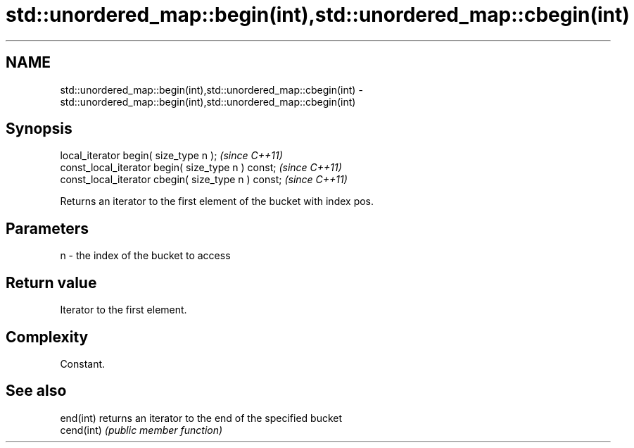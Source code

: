 .TH std::unordered_map::begin(int),std::unordered_map::cbegin(int) 3 "Nov 25 2015" "2.1 | http://cppreference.com" "C++ Standard Libary"
.SH NAME
std::unordered_map::begin(int),std::unordered_map::cbegin(int) \- std::unordered_map::begin(int),std::unordered_map::cbegin(int)

.SH Synopsis
   local_iterator begin( size_type n );               \fI(since C++11)\fP
   const_local_iterator begin( size_type n ) const;   \fI(since C++11)\fP
   const_local_iterator cbegin( size_type n ) const;  \fI(since C++11)\fP

   Returns an iterator to the first element of the bucket with index pos.

.SH Parameters

   n - the index of the bucket to access

.SH Return value

   Iterator to the first element.

.SH Complexity

   Constant.

.SH See also

   end(int)  returns an iterator to the end of the specified bucket
   cend(int) \fI(public member function)\fP 
